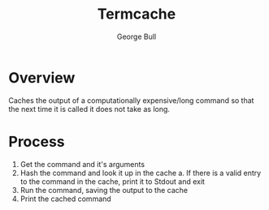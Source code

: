 #+title: Termcache
#+author: George Bull
* Overview
Caches the output of a computationally expensive/long command so that the next
time it is called it does not take as long.
* Process
1. Get the command and it's arguments
2. Hash the command and look it up in the cache
   a. If there is a valid entry to the command in the cache, print it to Stdout and exit
3. Run the command, saving the output to the cache
4. Print the cached command
